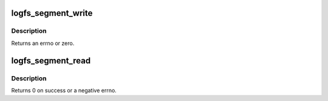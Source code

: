 .. -*- coding: utf-8; mode: rst -*-
.. src-file: fs/logfs/segment.c

.. _`logfs_segment_write`:

logfs_segment_write
===================

.. c:function:: int logfs_segment_write(struct inode *inode, struct page *page, struct logfs_shadow *shadow)

    write data block to object store

    :param struct inode \*inode:
        inode containing data

    :param struct page \*page:
        *undescribed*

    :param struct logfs_shadow \*shadow:
        *undescribed*

.. _`logfs_segment_write.description`:

Description
-----------

Returns an errno or zero.

.. _`logfs_segment_read`:

logfs_segment_read
==================

.. c:function:: int logfs_segment_read(struct inode *inode, struct page *page, u64 ofs, u64 bix, level_t level)

    read data block from object store

    :param struct inode \*inode:
        inode containing data

    :param struct page \*page:
        *undescribed*

    :param u64 ofs:
        physical data offset

    :param u64 bix:
        block index

    :param level_t level:
        block level

.. _`logfs_segment_read.description`:

Description
-----------

Returns 0 on success or a negative errno.

.. This file was automatic generated / don't edit.

